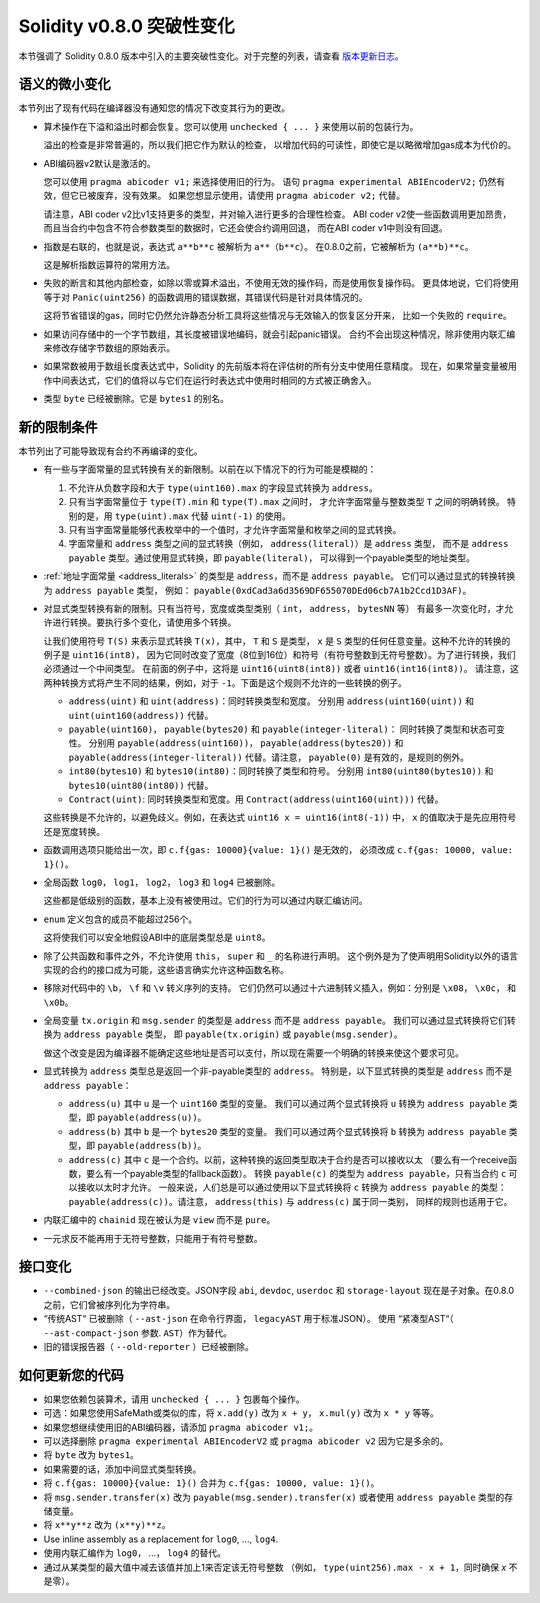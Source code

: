 ********************************
Solidity v0.8.0 突破性变化
********************************

本节强调了 Solidity 0.8.0 版本中引入的主要突破性变化。对于完整的列表，请查看
`版本更新日志 <https://github.com/ethereum/solidity/releases/tag/v0.8.0>`_。

语义的微小变化
===============================

本节列出了现有代码在编译器没有通知您的情况下改变其行为的更改。

* 算术操作在下溢和溢出时都会恢复。您可以使用 ``unchecked { ... }`` 来使用以前的包装行为。

  溢出的检查是非常普遍的，所以我们把它作为默认的检查，
  以增加代码的可读性，即使它是以略微增加gas成本为代价的。

* ABI编码器v2默认是激活的。

  您可以使用 ``pragma abicoder v1;`` 来选择使用旧的行为。
  语句 ``pragma experimental ABIEncoderV2;`` 仍然有效，但它已被废弃，没有效果。
  如果您想显示使用，请使用 ``pragma abicoder v2;`` 代替。

  请注意，ABI coder v2比v1支持更多的类型，并对输入进行更多的合理性检查。
  ABI coder v2使一些函数调用更加昂贵，而且当合约中包含不符合参数类型的数据时，它还会使合约调用回退，
  而在ABI coder v1中则没有回退。

* 指数是右联的，也就是说，表达式 ``a**b**c`` 被解析为 ``a**（b**c）``。
  在0.8.0之前，它被解析为 ``(a**b)**c``。

  这是解析指数运算符的常用方法。

* 失败的断言和其他内部检查，如除以零或算术溢出，不使用无效的操作码，而是使用恢复操作码。
  更具体地说，它们将使用等于对 ``Panic(uint256)`` 的函数调用的错误数据，其错误代码是针对具体情况的。

  这将节省错误的gas，同时它仍然允许静态分析工具将这些情况与无效输入的恢复区分开来，
  比如一个失败的 ``require``。

* 如果访问存储中的一个字节数组，其长度被错误地编码，就会引起panic错误。
  合约不会出现这种情况，除非使用内联汇编来修改存储字节数组的原始表示。

* 如果常数被用于数组长度表达式中，Solidity 的先前版本将在评估树的所有分支中使用任意精度。
  现在，如果常量变量被用作中间表达式，它们的值将以与它们在运行时表达式中使用时相同的方式被正确舍入。

* 类型 ``byte`` 已经被删除。它是 ``bytes1`` 的别名。

新的限制条件
================

本节列出了可能导致现有合约不再编译的变化。

* 有一些与字面常量的显式转换有关的新限制。以前在以下情况下的行为可能是模糊的：

  1. 不允许从负数字段和大于 ``type(uint160).max`` 的字段显式转换为 ``address``。
  2. 只有当字面常量位于 ``type(T).min`` 和 ``type(T).max`` 之间时，
     才允许字面常量与整数类型 ``T`` 之间的明确转换。
     特别的是，用 ``type(uint).max`` 代替 ``uint(-1)`` 的使用。
  3. 只有当字面常量能够代表枚举中的一个值时，才允许字面常量和枚举之间的显式转换。
  4. 字面常量和 ``address`` 类型之间的显式转换（例如， ``address(literal)``）是 ``address`` 类型，
     而不是 ``address payable`` 类型。通过使用显式转换，即 ``payable(literal)``，
     可以得到一个payable类型的地址类型。

* :ref:`地址字面常量 <address_literals>` 的类型是 ``address``，而不是 ``address payable``。
  它们可以通过显式的转换转换为 ``address payable`` 类型，
  例如： ``payable(0xdCad3a6d3569DF655070DEd06cb7A1b2Ccd1D3AF)``。

* 对显式类型转换有新的限制。只有当符号，宽度或类型类别（ ``int``， ``address``， ``bytesNN`` 等）
  有最多一次变化时，才允许进行转换。要执行多个变化，请使用多个转换。

  让我们使用符号 ``T(S)`` 来表示显式转换 ``T(x)``，其中， ``T`` 和 ``S`` 是类型，
  ``x`` 是 ``S`` 类型的任何任意变量。这种不允许的转换的例子是 ``uint16(int8)``，
  因为它同时改变了宽度（8位到16位）和符号（有符号整数到无符号整数）。为了进行转换，我们必须通过一个中间类型。
  在前面的例子中，这将是 ``uint16(uint8(int8))`` 或者 ``uint16(int16(int8))``。
  请注意，这两种转换方式将产生不同的结果，例如，对于 ``-1``。下面是这个规则不允许的一些转换的例子。

  - ``address(uint)`` 和 ``uint(address)``：同时转换类型和宽度。
    分别用 ``address(uint160(uint))`` 和 ``uint(uint160(address))`` 代替。
  - ``payable(uint160)``， ``payable(bytes20)`` 和 ``payable(integer-literal)``： 同时转换了类型和状态可变性。
    分别用 ``payable(address(uint160))``， ``payable(address(bytes20))`` 和
    ``payable(address(integer-literal))`` 代替。请注意， ``payable(0)`` 是有效的，是规则的例外。
  - ``int80(bytes10)`` 和 ``bytes10(int80)``：同时转换了类型和符号。
    分别用 ``int80(uint80(bytes10))`` 和 ``bytes10(uint80(int80))`` 代替。
  - ``Contract(uint)``: 同时转换类型和宽度。用 ``Contract(address(uint160(uint)))`` 代替。

  这些转换是不允许的，以避免歧义。例如，在表达式 ``uint16 x = uint16(int8(-1))`` 中，
  ``x`` 的值取决于是先应用符号还是宽度转换。

* 函数调用选项只能给出一次，即 ``c.f{gas: 10000}{value: 1}()`` 是无效的，
  必须改成 ``c.f{gas: 10000, value: 1}()``。

* 全局函数 ``log0``， ``log1``， ``log2``， ``log3`` 和 ``log4`` 已被删除。

  这些都是低级别的函数，基本上没有被使用过。它们的行为可以通过内联汇编访问。

* ``enum`` 定义包含的成员不能超过256个。

  这将使我们可以安全地假设ABI中的底层类型总是 ``uint8``。

* 除了公共函数和事件之外，不允许使用 ``this``， ``super`` 和 ``_`` 的名称进行声明。
  这个例外是为了使声明用Solidity以外的语言实现的合约的接口成为可能，这些语言确实允许这种函数名称。

* 移除对代码中的 ``\b``， ``\f`` 和 ``\v`` 转义序列的支持。
  它们仍然可以通过十六进制转义插入，例如：分别是 ``\x08``， ``\x0c``， 和 ``\x0b``。

* 全局变量 ``tx.origin`` 和 ``msg.sender`` 的类型是 ``address`` 而不是 ``address payable``。
  我们可以通过显式转换将它们转换为 ``address payable`` 类型，
  即 ``payable(tx.origin)`` 或 ``payable(msg.sender)``。

  做这个改变是因为编译器不能确定这些地址是否可以支付，所以现在需要一个明确的转换来使这个要求可见。

* 显式转换为 ``address`` 类型总是返回一个非-payable类型的 ``address``。
  特别是，以下显式转换的类型是 ``address`` 而不是 ``address payable``：

  - ``address(u)`` 其中 ``u`` 是一个 ``uint160`` 类型的变量。
    我们可以通过两个显式转换将 ``u`` 转换为 ``address payable`` 类型，即 ``payable(address(u))``。
  - ``address(b)`` 其中 ``b`` 是一个 ``bytes20`` 类型的变量。
    我们可以通过两个显式转换将 ``b`` 转换为 ``address payable`` 类型，即 ``payable(address(b))``。
  - ``address(c)`` 其中 ``c`` 是一个合约。以前，这种转换的返回类型取决于合约是否可以接收以太
    （要么有一个receive函数，要么有一个payable类型的fallback函数）。
    转换 ``payable(c)`` 的类型为 ``address payable``，只有当合约 ``c`` 可以接收以太时才允许。
    一般来说，人们总是可以通过使用以下显式转换将 ``c`` 转换为 ``address payable`` 的类型：
    ``payable(address(c))``。请注意， ``address(this)`` 与 ``address(c)`` 属于同一类别，
    同样的规则也适用于它。

* 内联汇编中的 ``chainid`` 现在被认为是 ``view`` 而不是 ``pure``。

* 一元求反不能再用于无符号整数，只能用于有符号整数。

接口变化
=================

* ``--combined-json`` 的输出已经改变。JSON字段 ``abi``, ``devdoc``, ``userdoc`` 和
  ``storage-layout`` 现在是子对象。在0.8.0之前，它们曾被序列化为字符串。

* “传统AST“ 已被删除（ ``--ast-json`` 在命令行界面， ``legacyAST`` 用于标准JSON）。
  使用 “紧凑型AST“（ ``--ast-compact-json`` 参数. ``AST``）作为替代。

* 旧的错误报告器（ ``--old-reporter`` ）已经被删除。


如何更新您的代码
=======================

- 如果您依赖包装算术，请用 ``unchecked { ... }`` 包裹每个操作。
- 可选：如果您使用SafeMath或类似的库，将 ``x.add(y)``  改为 ``x + y``， ``x.mul(y)`` 改为 ``x * y`` 等等。
- 如果您想继续使用旧的ABI编码器，请添加 ``pragma abicoder v1;``。
- 可以选择删除 ``pragma experimental ABIEncoderV2`` 或 ``pragma abicoder v2`` 因为它是多余的。
- 将 ``byte`` 改为 ``bytes1``。
- 如果需要的话，添加中间显式类型转换。
- 将 ``c.f{gas: 10000}{value: 1}()`` 合并为 ``c.f{gas: 10000, value: 1}()``。
- 将 ``msg.sender.transfer(x)`` 改为 ``payable(msg.sender).transfer(x)``
  或者使用 ``address payable`` 类型的存储变量。
- 将 ``x**y**z`` 改为 ``(x**y)**z``。
- Use inline assembly as a replacement for ``log0``, ..., ``log4``.
- 使用内联汇编作为 ``log0``， ...， ``log4`` 的替代。
- 通过从某类型的最大值中减去该值并加上1来否定该无符号整数
  （例如， ``type(uint256).max - x + 1``，同时确保 `x` 不是零）。
